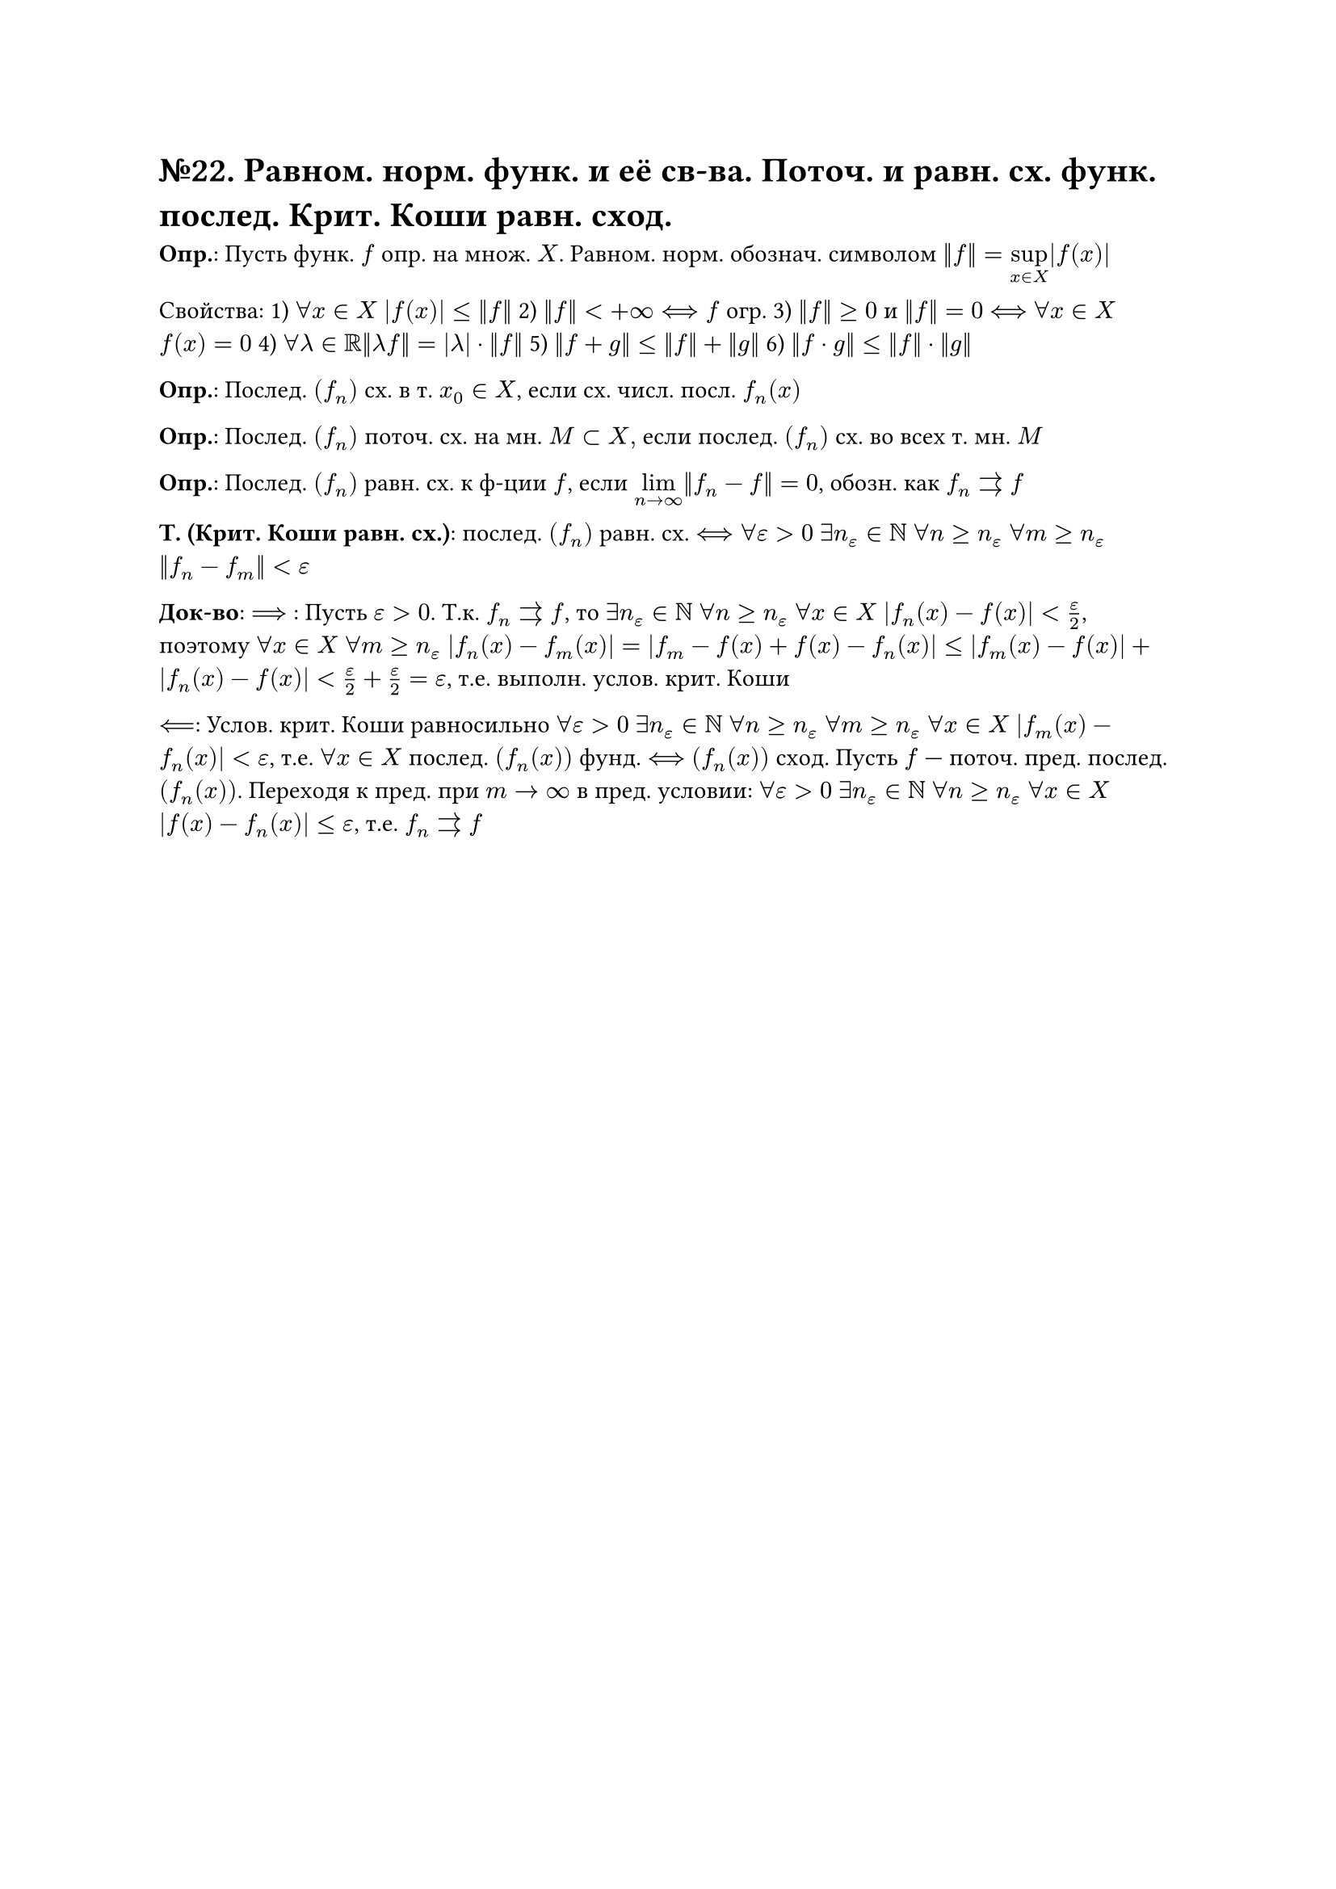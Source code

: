 = №22. Равном. норм. функ. и её св-ва. Поточ. и равн. сх. функ. послед. Крит. Коши равн. сход.

*Опр.*: Пусть функ. $f$ опр. на множ. $X$. Равном. норм. обознач. символом $norm(f) = limits(sup)_(x in X) |f(x)|$

Свойства: 
1) $forall x in X$ $abs(f(x)) <= norm(f)$ 
2) $norm(f) < +infinity <==> f$ огр. 
3) $norm(f) >=0$ и $norm(f) = 0$ $<==>$ $forall x in X$ $f(x) = 0$
4) $forall lambda in RR norm(lambda f) = abs(lambda) dot norm(f)$
5) $norm(f+g) <= norm(f) + norm(g)$
6) $norm(f dot g) <= norm(f) dot norm(g)$

*Опр.*: Послед. $(f_n)$ сх. в т. $x_0 in X$, если сх. числ. посл. $f_n (x)$

*Опр.*: Послед. $(f_n)$ поточ. сх. на мн. $M subset X, $ если послед. $(f_n)$ сх. во всех т. мн. $M$

*Опр.*: Послед. $(f_n)$ равн. сх. к ф-ции $f$, если $limits(lim)_(n -> infinity) norm(f_n - f) = 0$, обозн. как $f_n arrows f$

*Т. (Крит. Коши равн. сх.)*: послед. $(f_n)$ равн. сх. $<==> forall epsilon > 0$ $exists n_(epsilon) in NN$ $forall n >= n_(epsilon)$ $forall m >= n_(epsilon)$ $norm(f_n - f_m) < epsilon$

*Док-во*: $==>$ : Пусть $epsilon > 0$. Т.к. $f_n arrows f$, то $exists n_(epsilon) in NN$ $forall n >= n_(epsilon)$ $forall x in X$ $abs(f_n (x) - f(x)) < epsilon/2$, 
поэтому $forall x in X$ $forall m >= n_(epsilon)$ $abs(f_n (x) - f_m (x)) = abs(f_m - f(x) + f(x) - f_n (x)) <= abs(f_m (x) - f(x)) + abs(f_n (x) - f(x)) < epsilon/2 + epsilon/2 = epsilon $, т.е. выполн. услов. крит. Коши

$<==$: Услов. крит. Коши равносильно $forall epsilon > 0$ $exists n_(epsilon) in NN$ $forall n >= n_(epsilon)$ $forall m >= n_(epsilon)$ $forall x in X$ $abs(f_m (x) - f_n (x)) < epsilon$, т.е. $forall x in X$ послед. $(f_n (x))$ фунд. $<==>$ $(f_n (x))$ сход. Пусть $f$ --- поточ. пред. послед. $(f_n (x))$. Переходя к пред. при $m -> infinity$ в пред. условии:
$forall epsilon > 0$ $exists n_(epsilon) in NN$ $forall n >= n_(epsilon)$ $forall x in X$ $abs(f(x) - f_n (x)) <= epsilon$, т.е. $f_n arrows f$


